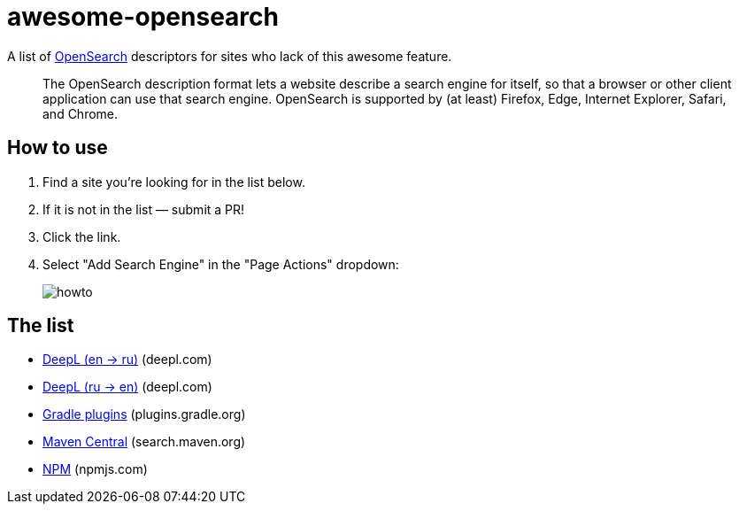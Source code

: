# awesome-opensearch

A list of https://developer.mozilla.org/en-US/docs/Web/OpenSearch[OpenSearch] descriptors for sites who lack of this awesome feature.

> The OpenSearch description format lets a website describe a search engine for itself, so that a browser or other client application can use that search engine. OpenSearch is supported by (at least) Firefox, Edge, Internet Explorer, Safari, and Chrome.

## How to use

1. Find a site you're looking for in the list below.
1. If it is not in the list — submit a PR!
1. Click the link.
1. Select "Add Search Engine" in the "Page Actions" dropdown:
+
image::howto.png[]

## The list

- https://madhead.github.io/awesome-opensearch/deepl.com/en/ru[DeepL (en → ru)] (deepl.com)
- https://madhead.github.io/awesome-opensearch/deepl.com/ru/en[DeepL (ru → en)] (deepl.com)
- https://madhead.github.io/awesome-opensearch/plugins.gradle.org[Gradle plugins] (plugins.gradle.org)
- https://madhead.github.io/awesome-opensearch/search.maven.org[Maven Central] (search.maven.org)
- https://madhead.github.io/awesome-opensearch/npmjs.com[NPM] (npmjs.com)
